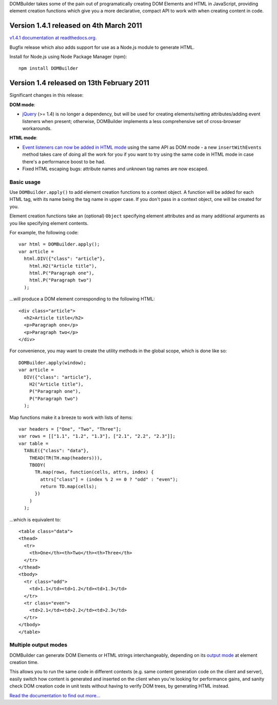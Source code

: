 DOMBuilder takes some of the pain out of programatically creating DOM
Elements and HTML in JavaScript, providing element creation functions
which give you a more declarative, compact API to work with when creating
content in code.

Version 1.4.1 released on 4th March 2011
========================================

`v1.4.1 documentation at readthedocs.org`_.

.. _`v1.4.1 documentation at readthedocs.org`: http://readthedocs.org/docs/dombuilder/en/1.4.1/index.html

Bugfix release which also adds support for use as a Node.js module to generate HTML.

Install for Node.js using Node Package Manager (npm)::

   npm install DOMBuilder

Version 1.4 released on 13th February 2011
==========================================

Significant changes in this release:

**DOM mode**:

- `jQuery`_ (>= 1.4) is no longer a dependency, but will be used for
  creating elements/setting attributes/adding event listeners when
  present; otherwise, DOMBuilder implements a less comprehensive set of
  cross-browser workarounds.

**HTML mode**:

- `Event listeners can now be added in HTML mode`_ using the same API as DOM
  mode - a new ``insertWithEvents`` method takes care of doing all the
  work for you if you want to try using the same code in HTML mode in case
  there's a performance boost to be had.

- Fixed HTML escaping bugs: attribute names and unknown tag names are now
  escaped.

.. _`jQuery`: http://jquery.com
.. _`Event listeners can now be added in HTML mode`: http://readthedocs.org/docs/dombuilder/en/1.4/htmlmode.html#event-handlers-and-innerhtml

Basic usage
-----------

Use ``DOMBuilder.apply()`` to add element creation functions to a context
object. A function will be added for each HTML tag, with its name being
the tag name in upper case. If you don't pass in a context object, one
will be created for you.

Element creation functions take an (optional) ``Object`` specifying element
attributes and as many additional arguments as you like specifying element
contents.

For example, the following code::

   var html = DOMBuilder.apply();
   var article =
     html.DIV({"class": "article"},
       html.H2("Article title"),
       html.P("Paragraph one"),
       html.P("Paragraph two")
     );

...will produce a DOM element corresponding to the following HTML::

   <div class="article">
     <h2>Article title</h2>
     <p>Paragraph one</p>
     <p>Paragraph two</p>
   </div>

For convenience, you may want to create the utility methods in the global
scope, which is done like so::

   DOMBuilder.apply(window);
   var article =
     DIV({"class": "article"},
       H2("Article title"),
       P("Paragraph one"),
       P("Paragraph two")
     );

Map functions make it a breeze to work with lists of items::

   var headers = ["One", "Two", "Three"];
   var rows = [["1.1", "1.2", "1.3"], ["2.1", "2.2", "2.3"]];
   var table =
     TABLE({"class": "data"},
       THEAD(TR(TH.map(headers))),
       TBODY(
         TR.map(rows, function(cells, attrs, index) {
           attrs["class"] = (index % 2 == 0 ? "odd" : "even");
           return TD.map(cells);
         })
       )
     );

...which is equivalent to::

   <table class="data">
   <thead>
     <tr>
       <th>One</th><th>Two</th><th>Three</th>
     </tr>
   </thead>
   <tbody>
     <tr class="odd">
       <td>1.1</td><td>1.2</td><td>1.3</td>
     </tr>
     <tr class="even">
       <td>2.1</td><td>2.2</td><td>2.3</td>
     </tr>
   </tbody>
   </table>

Multiple output modes
---------------------

DOMBuilder can generate DOM Elements or HTML strings interchangeably, depending
on its `output mode`_ at element creation time.

This allows you to run the same code in different contexts (e.g. same content
generation code on the client and server), easily switch how content is generated
and inserted on the client when you're looking for performance gains, and sanity
check DOM creation code in unit tests without having to verify DOM trees, by
generating HTML instead.

.. _`output mode`: http://readthedocs.org/docs/dombuilder/en/1.4.1/htmlmode.html#DOMBuilder.mode

`Read the documentation to find out more...`_

.. _`Read the documentation to find out more...`: http://readthedocs.org/docs/dombuilder/en/1.4.1/index.html